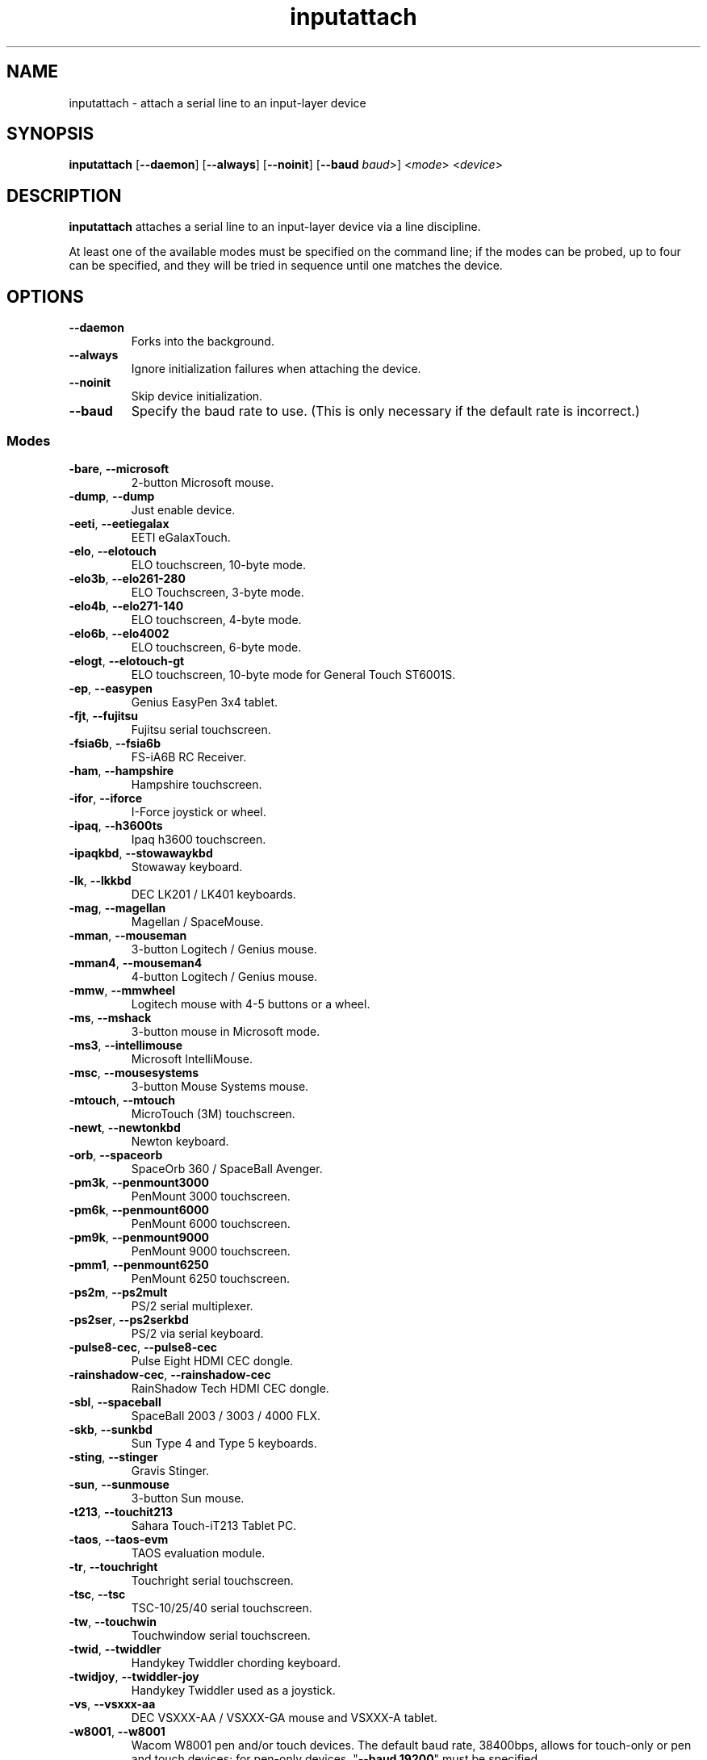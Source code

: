 .TH inputattach 1 "October 5, 2019" inputattach
.SH NAME
inputattach \- attach a serial line to an input-layer device
.SH SYNOPSIS
.BR inputattach " [" \-\-daemon "] [" \-\-always "] [" \-\-noinit "] [" \-\-baud
.IR baud ">] <" mode "> <" device ">"
.SH DESCRIPTION
.B inputattach
attaches a serial line to an input-layer device via a line
discipline.
.PP
At least one of the available modes must be specified on the command
line; if the modes can be probed, up to four can be specified, and
they will be tried in sequence until one matches the device.
.SH OPTIONS
.TP
.B \-\-daemon
Forks into the background.
.TP
.B \-\-always
Ignore initialization failures when attaching the device.
.TP
.B \-\-noinit
Skip device initialization.
.TP
.B \-\-baud
Specify the baud rate to use. (This is only necessary if the default
rate is incorrect.)
.SS Modes
.TP
.BR \-bare ", " \-\-microsoft
2-button Microsoft mouse.
.TP
.BR \-dump ", " \-\-dump
Just enable device.
.TP
.BR \-eeti ", " \-\-eetiegalax
EETI eGalaxTouch.
.TP
.BR \-elo ", " \-\-elotouch
ELO touchscreen, 10-byte mode.
.TP
.BR \-elo3b ", " \-\-elo261\-280
ELO Touchscreen, 3-byte mode.
.TP
.BR \-elo4b ", " \-\-elo271\-140
ELO touchscreen, 4-byte mode.
.TP
.BR \-elo6b ", " \-\-elo4002
ELO touchscreen, 6-byte mode.
.TP
.BR \-elogt ", " \-\-elotouch-gt
ELO touchscreen, 10-byte mode for General Touch ST6001S.
.TP
.BR \-ep ", " \-\-easypen
Genius EasyPen 3x4 tablet.
.TP
.BR \-fjt ", " \-\-fujitsu
Fujitsu serial touchscreen.
.TP
.BR \-fsia6b ", " \-\-fsia6b
FS-iA6B RC Receiver.
.TP
.BR \-ham ", " \-\-hampshire
Hampshire touchscreen.
.TP
.BR \-ifor ", " \-\-iforce
I-Force joystick or wheel.
.TP
.BR \-ipaq ", " \-\-h3600ts
Ipaq h3600 touchscreen.
.TP
.BR \-ipaqkbd ", " \-\-stowawaykbd
Stowaway keyboard.
.TP
.BR \-lk ", " \-\-lkkbd
DEC LK201 / LK401 keyboards.
.TP
.BR \-mag ", " \-\-magellan
Magellan / SpaceMouse.
.TP
.BR \-mman ", " \-\-mouseman
3-button Logitech / Genius mouse.
.TP
.BR \-mman4 ", " \-\-mouseman4
4-button Logitech / Genius mouse.
.TP
.BR \-mmw ", " \-\-mmwheel
Logitech mouse with 4-5 buttons or a wheel.
.TP
.BR \-ms ", " \-\-mshack
3-button mouse in Microsoft mode.
.TP
.BR \-ms3 ", " \-\-intellimouse
Microsoft IntelliMouse.
.TP
.BR \-msc ", " \-\-mousesystems
3-button Mouse Systems mouse.
.TP
.BR \-mtouch ", " \-\-mtouch
MicroTouch (3M) touchscreen.
.TP
.BR \-newt ", " \-\-newtonkbd
Newton keyboard.
.TP
.BR \-orb ", " \-\-spaceorb
SpaceOrb 360 / SpaceBall Avenger.
.TP
.BR \-pm3k ", " \-\-penmount3000
PenMount 3000 touchscreen.
.TP
.BR \-pm6k ", " \-\-penmount6000
PenMount 6000 touchscreen.
.TP
.BR \-pm9k ", " \-\-penmount9000
PenMount 9000 touchscreen.
.TP
.BR \-pmm1 ", " \-\-penmount6250
PenMount 6250 touchscreen.
.TP
.BR \-ps2m ", " \-\-ps2mult
PS/2 serial multiplexer.
.TP
.BR \-ps2ser ", " \-\-ps2serkbd
PS/2 via serial keyboard.
.TP
.BR \-pulse8\-cec ", " \-\-pulse8\-cec
Pulse Eight HDMI CEC dongle.
.TP
.BR \-rainshadow\-cec ", " \-\-rainshadow\-cec
RainShadow Tech HDMI CEC dongle.
.TP
.BR \-sbl ", " \-\-spaceball
SpaceBall 2003 / 3003 / 4000 FLX.
.TP
.BR \-skb ", " \-\-sunkbd
Sun Type 4 and Type 5 keyboards.
.TP
.BR \-sting ", " \-\-stinger
Gravis Stinger.
.TP
.BR \-sun ", " \-\-sunmouse
3-button Sun mouse.
.TP
.BR \-t213 ", " \-\-touchit213
Sahara Touch-iT213 Tablet PC.
.TP
.BR \-taos ", " \-\-taos\-evm
TAOS evaluation module.
.TP
.BR \-tr ", " \-\-touchright
Touchright serial touchscreen.
.TP
.BR \-tsc ", " \-\-tsc
TSC-10/25/40 serial touchscreen.
.TP
.BR \-tw ", " \-\-touchwin
Touchwindow serial touchscreen.
.TP
.BR \-twid ", " \-\-twiddler
Handykey Twiddler chording keyboard.
.TP
.BR \-twidjoy ", " \-\-twiddler\-joy
Handykey Twiddler used as a joystick.
.TP
.BR \-vs ", " \-\-vsxxx\-aa
DEC VSXXX-AA / VSXXX-GA mouse and VSXXX-A tablet.
.TP
.BR \-w8001 ", " \-\-w8001
Wacom W8001 pen and/or touch devices. The default baud rate, 38400bps,
allows for touch-only or pen and touch devices; for pen-only devices,
"\fB\-\-baud 19200\fP" must be specified.
.TP
.BR \-wacom_iv ", " \-\-wacom_iv
Wacom protocol IV tablet.
.TP
.BR \-war ", " \-\-warrior
WingMan Warrior.
.TP
.BR \-zhen ", " \-\-zhen\-hua
Zhen Hua 5-byte protocol.
.SH AUTHORS
.B inputattach
was written by Vojtech Pavlik and Arndt Schoenewald, and improved by
many others; see the linuxconsole tools documentation for details.
.PP
This manual page was written by Stephen Kitt <steve@sk2.org>, for the Debian
GNU/Linux system (but may be used by others).
